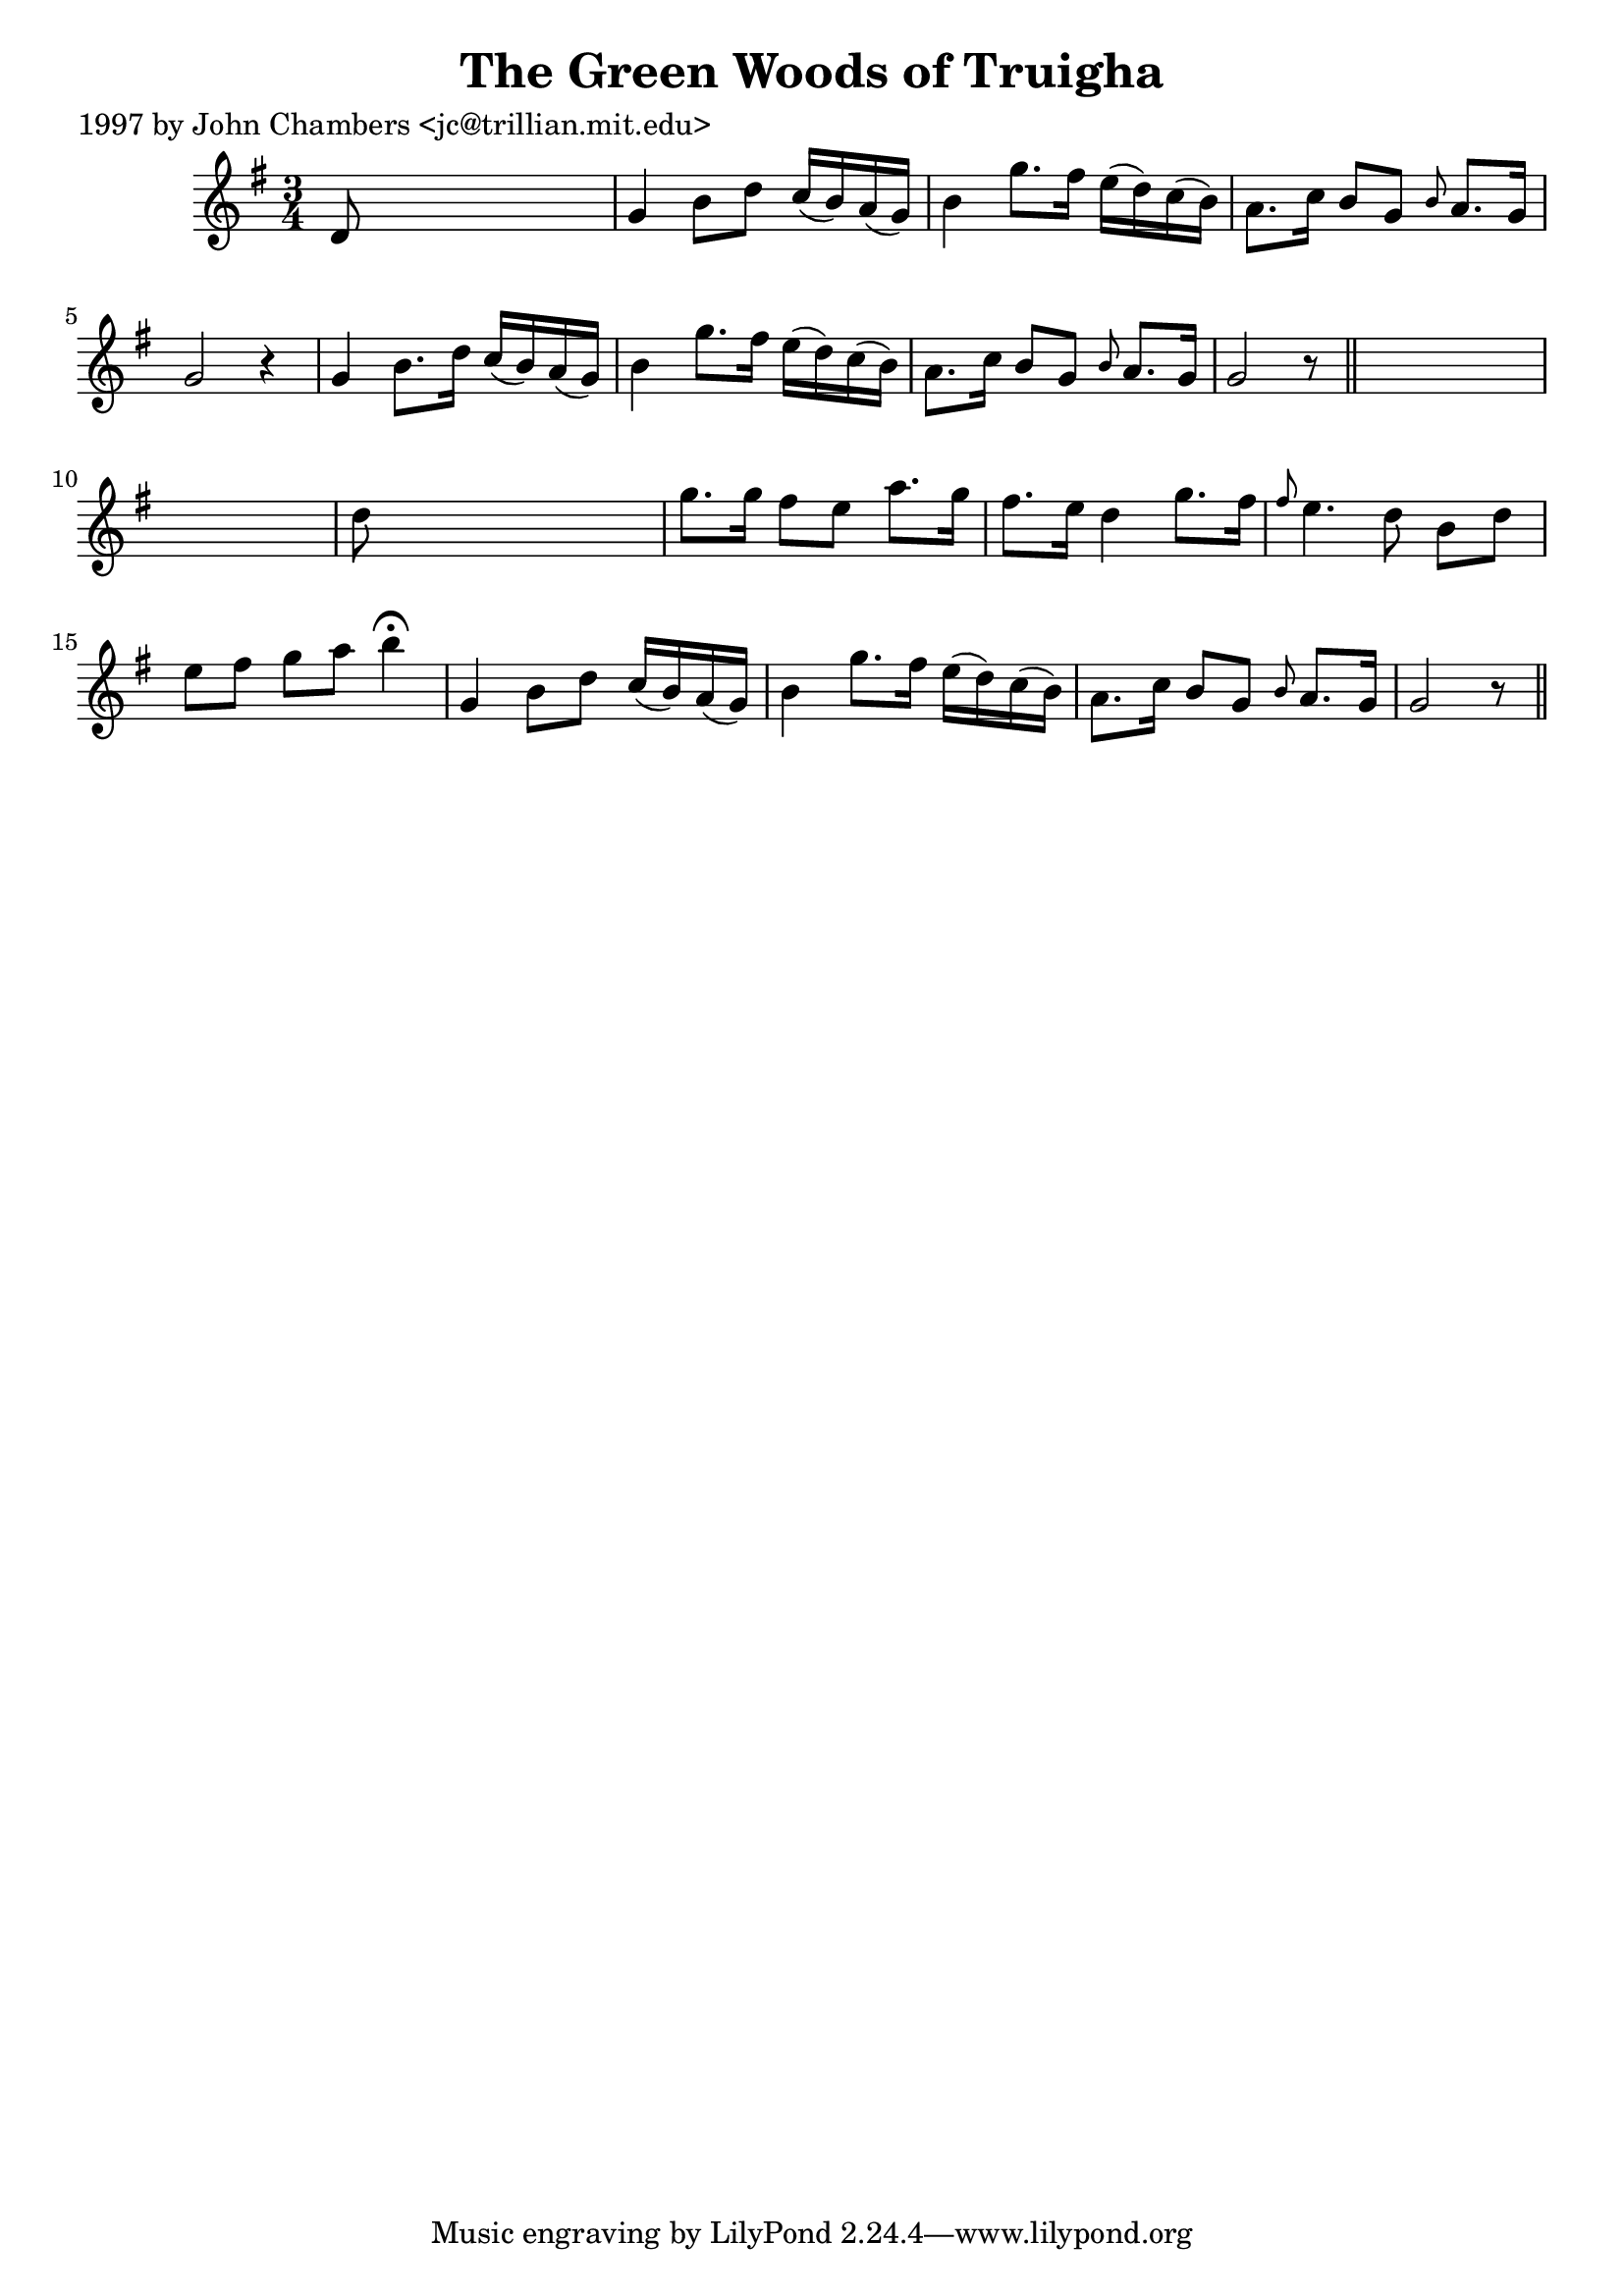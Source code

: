 
\version "2.16.2"
% automatically converted by musicxml2ly from xml/0276_jc.xml

%% additional definitions required by the score:
\language "english"


\header {
    poet = "1997 by John Chambers <jc@trillian.mit.edu>"
    encoder = "abc2xml version 63"
    encodingdate = "2015-01-25"
    title = "The Green Woods of Truigha"
    }

\layout {
    \context { \Score
        autoBeaming = ##f
        }
    }
PartPOneVoiceOne =  \relative d' {
    \key g \major \time 3/4 d8 s8*5 | % 2
    g4 b8 [ d8 ] c16 ( [ b16 ) a16 ( g16 ) ] | % 3
    b4 g'8. [ fs16 ] e16 ( [ d16 ) c16 ( b16 ) ] | % 4
    a8. [ c16 ] b8 [ g8 ] \grace { b8 } a8. [ g16 ] | % 5
    g2 r4 | % 6
    g4 b8. [ d16 ] c16 ( [ b16 ) a16 ( g16 ) ] | % 7
    b4 g'8. [ fs16 ] e16 ( [ d16 ) c16 ( b16 ) ] | % 8
    a8. [ c16 ] b8 [ g8 ] \grace { b8 } a8. [ g16 ] | % 9
    g2 r8 \bar "||"
    s8*7 | % 11
    d'8 s8*5 | % 12
    g8. [ g16 ] fs8 [ e8 ] a8. [ g16 ] | % 13
    fs8. [ e16 ] d4 g8. [ fs16 ] | % 14
    \grace { fs8 } e4. d8 b8 [ d8 ] | % 15
    e8 [ fs8 ] g8 [ a8 ] b4 ^\fermata | % 16
    g,4 b8 [ d8 ] c16 ( [ b16 ) a16 ( g16 ) ] | % 17
    b4 g'8. [ fs16 ] e16 ( [ d16 ) c16 ( b16 ) ] | % 18
    a8. [ c16 ] b8 [ g8 ] \grace { b8 } a8. [ g16 ] | % 19
    g2 r8 \bar "||"
    }


% The score definition
\score {
    <<
        \new Staff <<
            \context Staff << 
                \context Voice = "PartPOneVoiceOne" { \PartPOneVoiceOne }
                >>
            >>
        
        >>
    \layout {}
    % To create MIDI output, uncomment the following line:
    %  \midi {}
    }


